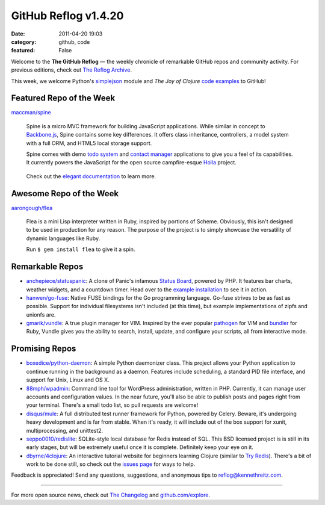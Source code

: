 GitHub Reflog v1.4.20
=====================

:date: 2011-04-20 19:03
:category: github, code
:featured: False

Welcome to the **The GitHub Reflog** — the weekly chronicle of
remarkable GitHub repos and community activity. For previous
editions, check out
`The Reflog Archive <https://github.com/kennethreitz/github-reflog>`_.

This week, we welcome Python's
`simplejson <https://github.com/simplejson/simplejson/>`_ module
and *The Joy of Clojure*
`code examples <https://github.com/joyofclojure/book-source>`_ to
GitHub!

Featured Repo of the Week
~~~~~~~~~~~~~~~~~~~~~~~~~

`maccman/spine <https://github.com/maccman/spine>`_

    Spine is a micro MVC framework for building JavaScript
    applications. While similar in concept to
    `Backbone.js <https://github.com/documentcloud/backbone>`_, Spine
    contains some key differences. It offers class inheritance,
    controllers, a model system with a full ORM, and HTML5 local
    storage support.

    Spine comes with demo
    `todo system <https://github.com/maccman/spine.todos>`_ and
    `contact manager <https://github.com/maccman/spine.contacts>`_
    applications to give you a feel of its capabilities. It currently
    powers the JavaScript for the open source campfire-esque
    `Holla <https://github.com/maccman/holla>`_ project.

    .. figure:: https://github.com/kennethreitz/github-reflog/raw/52de8843ddf4fec679320a29646055952457abda/ext/spine-todo.png
       :align: center
       :alt:


    Check out the
    `elegant documentation <http://maccman.github.com/spine/>`_ to
    learn more.

Awesome Repo of the Week
~~~~~~~~~~~~~~~~~~~~~~~~

`aarongough/flea <https://github.com/aarongough/flea>`_

    Flea is a mini Lisp interpreter written in Ruby, inspired by
    portions of Scheme. Obviously, this isn't designed to be used in
    production for any reason. The purpose of the project is to simply
    showcase the versatility of dynamic languages like Ruby.

    Run ``$ gem install flea`` to give it a spin.

Remarkable Repos
~~~~~~~~~~~~~~~~


-  `anchepiece/statuspanic <https://github.com/anchepiece/statuspanic>`_:
   A clone of Panic's infamous
   `Status Board <http://www.panic.com/blog/2010/03/the-panic-status-board/>`_,
   powered by PHP. It features bar charts, weather widgets, and a
   countdown timer. Head over to the
   `example installation <http://allynbauer.com/software/statuspanic/>`_
   to see it in action.

-  `hanwen/go-fuse <https://github.com/hanwen/go-fuse>`_:
   Native FUSE bindings for the Go programming language. Go-fuse
   strives to be as fast as possible. Support for individual
   filesystems isn't included (at this time), but example
   implementations of zipfs and unionfs are.

-  `gmarik/vundle <https://github.com/gmarik/vundle>`_: A true
   plugin manager for VIM. Inspired by the ever popular
   `pathogen <https://github.com/tpope/vim-pathogen>`_ for VIM and
   `bundler <https://github.com/carlhuda/bundler>`_ for Ruby, Vundle
   gives you the ability to search, install, update, and configure
   your scripts, all from interactive mode.


Promising Repos
~~~~~~~~~~~~~~~


-  `boxedice/python-daemon <https://github.com/boxedice/python-daemon>`_:
   A simple Python daemonizer class. This project allows your Python
   application to continue running in the background as a daemon.
   Features include scheduling, a standard PID file interface, and
   support for Unix, Linux and OS X.

-  `88mph/wpadmin <https://github.com/88mph/wpadmin>`_: Command
   line tool for WordPress administration, written in PHP. Currently,
   it can manage user accounts and configuration values. In the near
   future, you'll also be able to publish posts and pages right from
   your terminal. There's a small todo list, so pull requests are
   welcome!

-  `disqus/mule <https://github.com/disqus/mule>`_: A full
   distributed test runner framework for Python, powered by Celery.
   Beware, it's undergoing heavy development and is far from stable.
   When it's ready, it will include out of the box support for xunit,
   multiprocessing, and unittest2.

-  `seppo0010/redislite <https://github.com/seppo0010/redislite>`_:
   SQLite-style local database for Redis instead of SQL. This BSD
   licensed project is is still in its early stages, but will be
   extremely useful once it is complete. Definitely keep your eye on
   it.

-  `dbyrne/4clojure <https://github.com/dbyrne/4clojure>`_: An
   interactive tutorial website for beginners learning Clojure
   (similar to
   `Try Redis <https://github.com/alexmchale/try.redis>`_). There's a
   bit of work to be done still, so check out the
   `issues page <https://github.com/dbyrne/4clojure/issues>`_ for ways
   to help.


Feedback is appreciated! Send any questions, suggestions, and
anonymous tips to reflog@kennethreitz.com.

--------------

For more open source news, check out
`The Changelog <http://thechangelog.com>`_ and
`github.com/explore <http://github.com/explore>`_.
